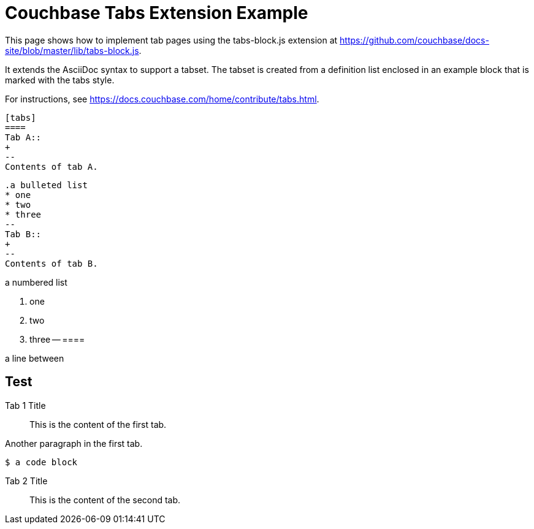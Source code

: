 = Couchbase Tabs Extension Example
:tabs:

This page shows how to implement tab pages using the tabs-block.js extension at https://github.com/couchbase/docs-site/blob/master/lib/tabs-block.js.

It extends the AsciiDoc syntax to support a tabset. The tabset is created from a definition list enclosed in an example block that is marked with the tabs style. 

For instructions, see https://docs.couchbase.com/home/contribute/tabs.html.

 [tabs]
 ====
 Tab A::
 +
 --
 Contents of tab A.

 .a bulleted list
 * one
 * two
 * three
 --
 Tab B::
 +
 --
 Contents of tab B.

.a numbered list
 . one
 . two
 . three
 --
 ====

a line between

== Test

[{tabs}]
====
Tab 1 Title::
+

This is the content of the first tab.

Another paragraph in the first tab.

[source,console]
----
$ a code block
----
--

Tab 2 Title::
+
This is the content of the second tab.
====

